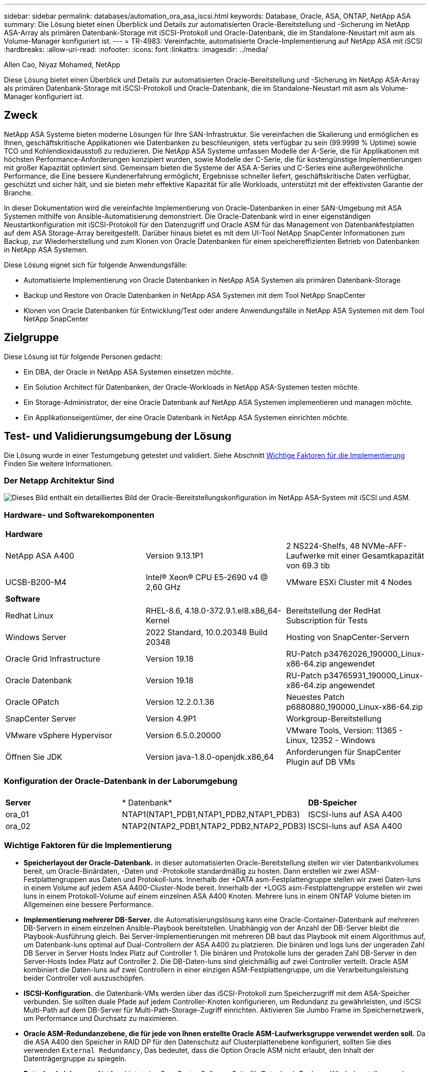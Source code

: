 ---
sidebar: sidebar 
permalink: databases/automation_ora_asa_iscsi.html 
keywords: Database, Oracle, ASA, ONTAP, NetApp ASA 
summary: Die Lösung bietet einen Überblick und Details zur automatisierten Oracle-Bereitstellung und -Sicherung im NetApp ASA-Array als primären Datenbank-Storage mit iSCSI-Protokoll und Oracle-Datenbank, die im Standalone-Neustart mit asm als Volume-Manager konfiguriert ist. 
---
= TR-4983: Vereinfachte, automatisierte Oracle-Implementierung auf NetApp ASA mit iSCSI
:hardbreaks:
:allow-uri-read: 
:nofooter: 
:icons: font
:linkattrs: 
:imagesdir: ../media/


Allen Cao, Niyaz Mohamed, NetApp

[role="lead"]
Diese Lösung bietet einen Überblick und Details zur automatisierten Oracle-Bereitstellung und -Sicherung im NetApp ASA-Array als primären Datenbank-Storage mit iSCSI-Protokoll und Oracle-Datenbank, die im Standalone-Neustart mit asm als Volume-Manager konfiguriert ist.



== Zweck

NetApp ASA Systeme bieten moderne Lösungen für Ihre SAN-Infrastruktur. Sie vereinfachen die Skalierung und ermöglichen es Ihnen, geschäftskritische Applikationen wie Datenbanken zu beschleunigen, stets verfügbar zu sein (99.9999 % Uptime) sowie TCO und Kohlendioxidausstoß zu reduzieren. Die NetApp ASA Systeme umfassen Modelle der A-Serie, die für Applikationen mit höchsten Performance-Anforderungen konzipiert wurden, sowie Modelle der C-Serie, die für kostengünstige Implementierungen mit großer Kapazität optimiert sind. Gemeinsam bieten die Systeme der ASA A-Series und C-Series eine außergewöhnliche Performance, die Eine bessere Kundenerfahrung ermöglicht, Ergebnisse schneller liefert, geschäftskritische Daten verfügbar, geschützt und sicher hält, und sie bieten mehr effektive Kapazität für alle Workloads, unterstützt mit der effektivsten Garantie der Branche.

In dieser Dokumentation wird die vereinfachte Implementierung von Oracle-Datenbanken in einer SAN-Umgebung mit ASA Systemen mithilfe von Ansible-Automatisierung demonstriert. Die Oracle-Datenbank wird in einer eigenständigen Neustartkonfiguration mit iSCSI-Protokoll für den Datenzugriff und Oracle ASM für das Management von Datenbankfestplatten auf dem ASA Storage-Array bereitgestellt. Darüber hinaus bietet es mit dem UI-Tool NetApp SnapCenter Informationen zum Backup, zur Wiederherstellung und zum Klonen von Oracle Datenbanken für einen speichereffizienten Betrieb von Datenbanken in NetApp ASA Systemen.

Diese Lösung eignet sich für folgende Anwendungsfälle:

* Automatisierte Implementierung von Oracle Datenbanken in NetApp ASA Systemen als primären Datenbank-Storage
* Backup und Restore von Oracle Datenbanken in NetApp ASA Systemen mit dem Tool NetApp SnapCenter
* Klonen von Oracle Datenbanken für Entwicklung/Test oder andere Anwendungsfälle in NetApp ASA Systemen mit dem Tool NetApp SnapCenter




== Zielgruppe

Diese Lösung ist für folgende Personen gedacht:

* Ein DBA, der Oracle in NetApp ASA Systemen einsetzen möchte.
* Ein Solution Architect für Datenbanken, der Oracle-Workloads in NetApp ASA-Systemen testen möchte.
* Ein Storage-Administrator, der eine Oracle Datenbank auf NetApp ASA Systemen implementieren und managen möchte.
* Ein Applikationseigentümer, der eine Oracle Datenbank in NetApp ASA Systemen einrichten möchte.




== Test- und Validierungsumgebung der Lösung

Die Lösung wurde in einer Testumgebung getestet und validiert. Siehe Abschnitt <<Wichtige Faktoren für die Implementierung>> Finden Sie weitere Informationen.



=== Der Netapp Architektur Sind

image:automation_ora_asa_iscsi_archit.png["Dieses Bild enthält ein detailliertes Bild der Oracle-Bereitstellungskonfiguration im NetApp ASA-System mit iSCSI und ASM."]



=== Hardware- und Softwarekomponenten

[cols="33%, 33%, 33%"]
|===


3+| *Hardware* 


| NetApp ASA A400 | Version 9.13.1P1 | 2 NS224-Shelfs, 48 NVMe-AFF-Laufwerke mit einer Gesamtkapazität von 69.3 tib 


| UCSB-B200-M4 | Intel(R) Xeon(R) CPU E5-2690 v4 @ 2,60 GHz | VMware ESXi Cluster mit 4 Nodes 


3+| *Software* 


| Redhat Linux | RHEL-8.6, 4.18.0-372.9.1.el8.x86_64-Kernel | Bereitstellung der RedHat Subscription für Tests 


| Windows Server | 2022 Standard, 10.0.20348 Build 20348 | Hosting von SnapCenter-Servern 


| Oracle Grid Infrastructure | Version 19.18 | RU-Patch p34762026_190000_Linux-x86-64.zip angewendet 


| Oracle Datenbank | Version 19.18 | RU-Patch p34765931_190000_Linux-x86-64.zip angewendet 


| Oracle OPatch | Version 12.2.0.1.36 | Neuestes Patch p6880880_190000_Linux-x86-64.zip 


| SnapCenter Server | Version 4.9P1 | Workgroup-Bereitstellung 


| VMware vSphere Hypervisor | Version 6.5.0.20000 | VMware Tools, Version: 11365 - Linux, 12352 - Windows 


| Öffnen Sie JDK | Version java-1.8.0-openjdk.x86_64 | Anforderungen für SnapCenter Plugin auf DB VMs 
|===


=== Konfiguration der Oracle-Datenbank in der Laborumgebung

[cols="33%, 33%, 33%"]
|===


3+|  


| *Server* | * Datenbank* | *DB-Speicher* 


| ora_01 | NTAP1(NTAP1_PDB1,NTAP1_PDB2,NTAP1_PDB3) | ISCSI-luns auf ASA A400 


| ora_02 | NTAP2(NTAP2_PDB1,NTAP2_PDB2,NTAP2_PDB3) | ISCSI-luns auf ASA A400 
|===


=== Wichtige Faktoren für die Implementierung

* *Speicherlayout der Oracle-Datenbank.* in dieser automatisierten Oracle-Bereitstellung stellen wir vier Datenbankvolumes bereit, um Oracle-Binärdaten, -Daten und -Protokolle standardmäßig zu hosten. Dann erstellen wir zwei ASM-Festplattengruppen aus Daten und Protokoll-luns. Innerhalb der +DATA asm-Festplattengruppe stellen wir zwei Daten-luns in einem Volume auf jedem ASA A400-Cluster-Node bereit. Innerhalb der +LOGS asm-Festplattengruppe erstellen wir zwei luns in einem Protokoll-Volume auf einem einzelnen ASA A400 Knoten. Mehrere luns in einem ONTAP Volume bieten im Allgemeinen eine bessere Performance.
* *Implementierung mehrerer DB-Server.* die Automatisierungslösung kann eine Oracle-Container-Datenbank auf mehreren DB-Servern in einem einzelnen Ansible-Playbook bereitstellen. Unabhängig von der Anzahl der DB-Server bleibt die Playbook-Ausführung gleich. Bei Server-Implementierungen mit mehreren DB baut das Playbook mit einem Algorithmus auf, um Datenbank-luns optimal auf Dual-Controllern der ASA A400 zu platzieren. Die binären und logs luns der ungeraden Zahl DB Server in Server Hosts Index Platz auf Controller 1. Die binären und Protokolle luns der geraden Zahl DB-Server in den Server-Hosts Index Platz auf Controller 2. Die DB-Daten-luns sind gleichmäßig auf zwei Controller verteilt. Oracle ASM kombiniert die Daten-luns auf zwei Controllern in einer einzigen ASM-Festplattengruppe, um die Verarbeitungsleistung beider Controller voll auszuschöpfen.
* *ISCSI-Konfiguration.* die Datenbank-VMs werden über das iSCSI-Protokoll zum Speicherzugriff mit dem ASA-Speicher verbunden. Sie sollten duale Pfade auf jedem Controller-Knoten konfigurieren, um Redundanz zu gewährleisten, und iSCSI Multi-Path auf dem DB-Server für Multi-Path-Storage-Zugriff einrichten. Aktivieren Sie Jumbo Frame im Speichernetzwerk, um Performance und Durchsatz zu maximieren.
* *Oracle ASM-Redundanzebene, die für jede von Ihnen erstellte Oracle ASM-Laufwerksgruppe verwendet werden soll.* Da die ASA A400 den Speicher in RAID DP für den Datenschutz auf Clusterplattenebene konfiguriert, sollten Sie dies verwenden `External Redundancy`, Das bedeutet, dass die Option Oracle ASM nicht erlaubt, den Inhalt der Datenträgergruppe zu spiegeln.
* *Datenbanksicherung.* NetApp bietet eine SnapCenter Software Suite für Datenbank-Backup, -Wiederherstellung und -Klonen mit einer benutzerfreundlichen Benutzeroberfläche. NetApp empfiehlt die Implementierung eines solchen Management Tools, damit Snapshot Backups (unter einer Minute), schnelle Datenbank-Restores (in Minuten) und Datenbankklone möglich sind.




== Lösungsimplementierung

In den folgenden Abschnitten werden schrittweise Verfahren für die automatisierte Bereitstellung und den Schutz von Oracle 19c in NetApp ASA A400 mit direkt gemounteten Datenbank-luns über iSCSI an DB-VM in einem einzelnen Knoten beschrieben.Starten Sie die Konfiguration mit Oracle ASM als Datenbank-Volume-Manager neu.



=== Voraussetzungen für die Bereitstellung

[%collapsible%open]
====
Die Bereitstellung erfordert die folgenden Voraussetzungen.

. Es wird davon ausgegangen, dass das NetApp ASA-Speicher-Array installiert und konfiguriert wurde. Dies umfasst iSCSI-Broadcast-Domäne, LACP-Schnittstellengruppen a0a auf beiden Controller-Nodes, iSCSI-VLAN-Ports (a0a-<iscsi-a-vlan-id>, a0a-<iscsi-b-vlan-id>) auf beiden Controller-Nodes. Unter dem folgenden Link finden Sie detaillierte Schritt-für-Schritt-Anleitungen, wenn Sie Hilfe benötigen. link:https://docs.netapp.com/us-en/ontap-systems/asa400/install-detailed-guide.html["Detaillierter Leitfaden - ASA A400"^]
. Stellen Sie eine Linux-VM als Ansible-Controller-Node bereit, wobei die neueste Version von Ansible und Git installiert ist. Details finden Sie unter folgendem Link: link:../automation/getting-started.html["Erste Schritte mit der Automatisierung von NetApp Lösungen"^] In Abschnitt - `Setup the Ansible Control Node for CLI deployments on RHEL / CentOS` Oder `Setup the Ansible Control Node for CLI deployments on Ubuntu / Debian`.
. Klonen Sie eine Kopie des NetApp Toolkit zur Implementierungsautomatisierung für iSCSI.
+
[source, cli]
----
git clone https://bitbucket.ngage.netapp.com/scm/ns-bb/na_oracle_deploy_iscsi.git
----
. Stellen Sie einen Windows-Server bereit, um das UI-Tool NetApp SnapCenter mit der neuesten Version auszuführen. Details finden Sie unter folgendem Link: link:https://docs.netapp.com/us-en/snapcenter/install/task_install_the_snapcenter_server_using_the_install_wizard.html["Installieren Sie den SnapCenter-Server"^]
. Erstellen Sie zwei RHEL Oracle DB Server entweder Bare Metal oder virtualisierte VM. Erstellen Sie einen Admin-Benutzer auf DB-Servern mit sudo ohne Passwortberechtigung und aktivieren Sie die SSH-Authentifizierung für private/öffentliche Schlüssel zwischen Ansible-Host und Oracle DB-Server-Hosts. Stellen Sie die folgenden Oracle 19c-Installationsdateien auf DB-Servern /tmp/Archive-Verzeichnis bereit.
+
....
installer_archives:
  - "LINUX.X64_193000_grid_home.zip"
  - "p34762026_190000_Linux-x86-64.zip"
  - "LINUX.X64_193000_db_home.zip"
  - "p34765931_190000_Linux-x86-64.zip"
  - "p6880880_190000_Linux-x86-64.zip"
....
+

NOTE: Stellen Sie sicher, dass Sie mindestens 50G im Oracle VM Root-Volume zugewiesen haben, um ausreichend Speicherplatz für die Erstellung von Oracle Installationsdateien zu haben.

. Sehen Sie sich das folgende Video an:
+
.Vereinfachte und automatisierte Oracle-Implementierung auf NetApp ASA mit iSCSI
video::79095731-6b02-41d5-9fa1-b0c00100d055[panopto,width=360]


====


=== Automatisierungsparameter-Dateien

[%collapsible%open]
====
In dem Playbook „Ansible“ werden die Installations- und Konfigurationsaufgaben von Datenbanken mit vordefinierten Parametern ausgeführt. Für diese Oracle-Automatisierungslösung gibt es drei benutzerdefinierte Parameterdateien, die vor der Ausführung des Playbooks Benutzereingaben erfordern.

* Hosts: Legen Sie Ziele fest, für die das Automatisierungs-Playbook ausgeführt wird.
* vars/vars.yml - die globale Variablendatei, die Variablen definiert, die für alle Ziele gelten.
* Host_VARs/Host_Name.yml - die lokale Variablendatei, die Variablen definiert, die nur auf ein lokales Ziel angewendet werden. In unserem Anwendungsbeispiel handelt es sich um die Oracle DB-Server.


Zusätzlich zu diesen benutzerdefinierten Variablendateien gibt es mehrere standardmäßige Variablendateien, die Standardparameter enthalten, die nicht geändert werden müssen, sofern dies nicht erforderlich ist. Die folgenden Abschnitte zeigen, wie die benutzerdefinierten Variablendateien konfiguriert werden.

====


=== Konfiguration von Parameterdateien

[%collapsible%open]
====
. Ansible Ziel `hosts` Dateikonfiguration:
+
[source, shell]
----
# Enter NetApp ASA controller management IP address
[ontap]
172.16.9.32

# Enter Oracle servers names to be deployed one by one, follow by each Oracle server public IP address, and ssh private key of admin user for the server.
[oracle]
ora_01 ansible_host=10.61.180.21 ansible_ssh_private_key_file=ora_01.pem
ora_02 ansible_host=10.61.180.23 ansible_ssh_private_key_file=ora_02.pem

----
. Weltweit `vars/vars.yml` Dateikonfiguration
+
[source, shell]
----
#############################################################################################################
######                 Oracle 19c deployment global user configurable variables                        ######
######                 Consolidate all variables from ONTAP, linux and oracle                          ######
#############################################################################################################

#############################################################################################################
######                 ONTAP env specific config variables                                             ######
#############################################################################################################

# Enter the supported ONTAP platform: on-prem, aws-fsx.
ontap_platform: on-prem

# Enter ONTAP cluster management user credentials
username: "xxxxxxxx"
password: "xxxxxxxx"


###### on-prem platform specific user defined variables ######

# Enter Oracle SVM iSCSI lif addresses. Each controller configures with dual paths iscsi_a, iscsi_b for redundancy
ora_iscsi_lif_mgmt:
  - {name: '{{ svm_name }}_mgmt', address: 172.21.253.220, netmask: 255.255.255.0, vlan_name: ora_mgmt, vlan_id: 3509}

ora_iscsi_lifs_node1:
  - {name: '{{ svm_name }}_lif_1a', address: 172.21.234.221, netmask: 255.255.255.0, vlan_name: ora_iscsi_a, vlan_id: 3490}
  - {name: '{{ svm_name }}_lif_1b', address: 172.21.235.221, netmask: 255.255.255.0, vlan_name: ora_iscsi_b, vlan_id: 3491}
ora_iscsi_lifs_node2:
  - {name: '{{ svm_name }}_lif_2a', address: 172.21.234.223, netmask: 255.255.255.0, vlan_name: ora_iscsi_a, vlan_id: 3490}
  - {name: '{{ svm_name }}_lif_2b', address: 172.21.235.223, netmask: 255.255.255.0, vlan_name: ora_iscsi_b, vlan_id: 3491}


#############################################################################################################
###                   Linux env specific config variables                                                 ###
#############################################################################################################

# Enter RHEL subscription to enable repo
redhat_sub_username: xxxxxxxx
redhat_sub_password: "xxxxxxxx"


#############################################################################################################
###                   Oracle DB env specific config variables                                             ###
#############################################################################################################

# Enter Database domain name
db_domain: solutions.netapp.com

# Enter initial password for all required Oracle passwords. Change them after installation.
initial_pwd_all: xxxxxxxx

----
. Lokaler DB-Server `host_vars/host_name.yml` Konfiguration
+
[source, shell]
----
# User configurable Oracle host specific parameters

# Enter container database SID. By default, a container DB is created with 3 PDBs within the CDB
oracle_sid: NTAP1

# Enter database shared memory size or SGA. CDB is created with SGA at 75% of memory_limit, MB. The grand total of SGA should not exceed 75% available RAM on node.
memory_limit: 8192

----


====


=== Ausführung des Playbook

[%collapsible%open]
====
Das Automatisierungs-Toolkit enthält insgesamt sechs Playbooks. Jede führt unterschiedliche Aufgabenblöcke aus und erfüllt unterschiedliche Zwecke.

....
0-all_playbook.yml - execute playbooks from 1-4 in one playbook run.
1-ansible_requirements.yml - set up Ansible controller with required libs and collections.
2-linux_config.yml - execute Linux kernel configuration on Oracle DB servers.
3-ontap_config.yml - configure ONTAP svm/volumes/luns for Oracle database and grant DB server access to luns.
4-oracle_config.yml - install and configure Oracle on DB servers for grid infrastructure and create a container database.
5-destroy.yml - optional to undo the environment to dismantle all.
....
Es gibt drei Optionen, um Playbooks mit den folgenden Befehlen auszuführen.

. Führen Sie alle Playbooks für die Implementierung in einem kombinierten Durchlauf aus.
+
[source, cli]
----
ansible-playbook -i hosts 0-all_playbook.yml -u admin -e @vars/vars.yml
----
. Führen Sie Playbooks einzeln mit der Zahlenfolge von 1 bis 4 aus.
+
[source, cli]]
----
ansible-playbook -i hosts 1-ansible_requirements.yml -u admin -e @vars/vars.yml
----
+
[source, cli]
----
ansible-playbook -i hosts 2-linux_config.yml -u admin -e @vars/vars.yml
----
+
[source, cli]
----
ansible-playbook -i hosts 3-ontap_config.yml -u admin -e @vars/vars.yml
----
+
[source, cli]
----
ansible-playbook -i hosts 4-oracle_config.yml -u admin -e @vars/vars.yml
----
. Führen Sie 0-all_Playbook.yml mit einem Tag aus.
+
[source, cli]
----
ansible-playbook -i hosts 0-all_playbook.yml -u admin -e @vars/vars.yml -t ansible_requirements
----
+
[source, cli]
----
ansible-playbook -i hosts 0-all_playbook.yml -u admin -e @vars/vars.yml -t linux_config
----
+
[source, cli]
----
ansible-playbook -i hosts 0-all_playbook.yml -u admin -e @vars/vars.yml -t ontap_config
----
+
[source, cli]
----
ansible-playbook -i hosts 0-all_playbook.yml -u admin -e @vars/vars.yml -t oracle_config
----
. Die Umgebung rückgängig machen
+
[source, cli]
----
ansible-playbook -i hosts 5-destroy.yml -u admin -e @vars/vars.yml
----


====


=== Validierung nach der Ausführung

[%collapsible%open]
====
Melden Sie sich nach der Ausführung des Playbooks als oracle-Benutzer beim oracle DB-Server an, um zu überprüfen, ob die Grid-Infrastruktur und die Datenbank von Oracle erfolgreich erstellt wurden. Im Folgenden sehen Sie ein Beispiel für die Validierung von Oracle-Datenbanken auf Host ora_01.

. Die Grid-Infrastruktur und die erstellten Ressourcen validieren
+
....

[oracle@ora_01 ~]$ df -h
Filesystem                    Size  Used Avail Use% Mounted on
devtmpfs                      7.7G   40K  7.7G   1% /dev
tmpfs                         7.8G  1.1G  6.7G  15% /dev/shm
tmpfs                         7.8G  312M  7.5G   4% /run
tmpfs                         7.8G     0  7.8G   0% /sys/fs/cgroup
/dev/mapper/rhel-root          44G   38G  6.8G  85% /
/dev/sda1                    1014M  258M  757M  26% /boot
tmpfs                         1.6G   12K  1.6G   1% /run/user/42
tmpfs                         1.6G  4.0K  1.6G   1% /run/user/1000
/dev/mapper/ora_01_biny_01p1   40G   21G   20G  52% /u01
[oracle@ora_01 ~]$ asm
[oracle@ora_01 ~]$ crsctl stat res -t
--------------------------------------------------------------------------------
Name           Target  State        Server                   State details
--------------------------------------------------------------------------------
Local Resources
--------------------------------------------------------------------------------
ora.DATA.dg
               ONLINE  ONLINE       ora_01                   STABLE
ora.LISTENER.lsnr
               ONLINE  INTERMEDIATE ora_01                   Not All Endpoints Re
                                                             gistered,STABLE
ora.LOGS.dg
               ONLINE  ONLINE       ora_01                   STABLE
ora.asm
               ONLINE  ONLINE       ora_01                   Started,STABLE
ora.ons
               OFFLINE OFFLINE      ora_01                   STABLE
--------------------------------------------------------------------------------
Cluster Resources
--------------------------------------------------------------------------------
ora.cssd
      1        ONLINE  ONLINE       ora_01                   STABLE
ora.diskmon
      1        OFFLINE OFFLINE                               STABLE
ora.driver.afd
      1        ONLINE  ONLINE       ora_01                   STABLE
ora.evmd
      1        ONLINE  ONLINE       ora_01                   STABLE
ora.ntap1.db
      1        ONLINE  ONLINE       ora_01                   Open,HOME=/u01/app/o
                                                             racle/product/19.0.0
                                                             /NTAP1,STABLE
--------------------------------------------------------------------------------
[oracle@ora_01 ~]$

....
+

NOTE: Ignorieren Sie die `Not All Endpoints Registered` Unter Statusdetails. Dies resultiert aus einem Konflikt der manuellen und dynamischen Datenbankregistrierung mit dem Listener und kann sicher ignoriert werden.

. Überprüfen Sie, ob der ASM-Filtertreiber wie erwartet funktioniert.
+
....

[oracle@ora_01 ~]$ asmcmd
ASMCMD> lsdg
State    Type    Rebal  Sector  Logical_Sector  Block       AU  Total_MB  Free_MB  Req_mir_free_MB  Usable_file_MB  Offline_disks  Voting_files  Name
MOUNTED  EXTERN  N         512             512   4096  4194304    327680   318644                0          318644              0             N  DATA/
MOUNTED  EXTERN  N         512             512   4096  4194304     81920    78880                0           78880              0             N  LOGS/
ASMCMD> lsdsk
Path
AFD:ORA_01_DAT1_01
AFD:ORA_01_DAT1_03
AFD:ORA_01_DAT1_05
AFD:ORA_01_DAT1_07
AFD:ORA_01_DAT2_02
AFD:ORA_01_DAT2_04
AFD:ORA_01_DAT2_06
AFD:ORA_01_DAT2_08
AFD:ORA_01_LOGS_01
AFD:ORA_01_LOGS_02
ASMCMD> afd_state
ASMCMD-9526: The AFD state is 'LOADED' and filtering is 'ENABLED' on host 'ora_01'
ASMCMD>

....
. Melden Sie sich bei Oracle Enterprise Manager Express an, um die Datenbank zu validieren.
+
image:automation_ora_asa_em_01.png["Dieses Bild zeigt den Anmeldebildschirm für Oracle Enterprise Manager Express an"] image:automation_ora_asa_em_02.png["Dieses Bild bietet eine Ansicht der Container-Datenbank von Oracle Enterprise Manager Express"]

+
....
Enable additional port from sqlplus for login to individual container database or PDBs.

SQL> show pdbs

    CON_ID CON_NAME                       OPEN MODE  RESTRICTED
---------- ------------------------------ ---------- ----------
         2 PDB$SEED                       READ ONLY  NO
         3 NTAP1_PDB1                     READ WRITE NO
         4 NTAP1_PDB2                     READ WRITE NO
         5 NTAP1_PDB3                     READ WRITE NO
SQL> alter session set container=NTAP1_PDB1;

Session altered.

SQL> select dbms_xdb_config.gethttpsport() from dual;

DBMS_XDB_CONFIG.GETHTTPSPORT()
------------------------------
                             0

SQL> exec DBMS_XDB_CONFIG.SETHTTPSPORT(5501);

PL/SQL procedure successfully completed.

SQL> select dbms_xdb_config.gethttpsport() from dual;

DBMS_XDB_CONFIG.GETHTTPSPORT()
------------------------------
                          5501

login to NTAP1_PDB1 from port 5501.
....
+
image:automation_ora_asa_em_03.png["Dieses Image bietet eine PDB-Datenbankansicht aus Oracle Enterprise Manager Express"]



====


=== Backup, Wiederherstellung und Klonen von Oracle mit SnapCenter

[%collapsible%open]
====
Siehe TR-4979 link:aws_ora_fsx_vmc_guestmount.html#oracle-backup-restore-and-clone-with-snapcenter["Vereinfachtes, automatisiertes Oracle in VMware Cloud on AWS mit Gast-Mounted FSX ONTAP"^] Abschnitt `Oracle backup, restore, and clone with SnapCenter` Bietet Details zur Einrichtung von SnapCenter und zur Ausführung von Datenbank-Backup-, Wiederherstellungs- und Klon-Workflows.

====


== Wo Sie weitere Informationen finden

Weitere Informationen zu den in diesem Dokument beschriebenen Daten finden Sie in den folgenden Dokumenten bzw. auf den folgenden Websites:

* NetApp ASA: REIN FLASH-BASIERTES SAN-ARRAY
+
link:https://www.netapp.com/data-storage/all-flash-san-storage-array/["https://www.netapp.com/data-storage/all-flash-san-storage-array/"^]

* Installieren der Oracle Grid-Infrastruktur für einen eigenständigen Server mit einer neuen Datenbankinstallation
+
link:https://docs.oracle.com/en/database/oracle/oracle-database/19/ladbi/installing-oracle-grid-infrastructure-for-a-standalone-server-with-a-new-database-installation.html#GUID-0B1CEE8C-C893-46AA-8A6A-7B5FAAEC72B3["https://docs.oracle.com/en/database/oracle/oracle-database/19/ladbi/installing-oracle-grid-infrastructure-for-a-standalone-server-with-a-new-database-installation.html#GUID-0B1CEE8C-C893-46AA-8A6A-7B5FAAEC72B3"^]

* Installieren und Konfigurieren von Oracle Database mithilfe von Antwortdateien
+
link:https://docs.oracle.com/en/database/oracle/oracle-database/19/ladbi/installing-and-configuring-oracle-database-using-response-files.html#GUID-D53355E9-E901-4224-9A2A-B882070EDDF7["https://docs.oracle.com/en/database/oracle/oracle-database/19/ladbi/installing-and-configuring-oracle-database-using-response-files.html#GUID-D53355E9-E901-4224-9A2A-B882070EDDF7"^]

* Verwenden Sie Red hat Enterprise Linux 8.2 mit ONTAP
+
link:https://docs.netapp.com/us-en/ontap-sanhost/hu_rhel_82.html#all-san-array-configurations["https://docs.netapp.com/us-en/ontap-sanhost/hu_rhel_82.html#all-san-array-configurations"^]


